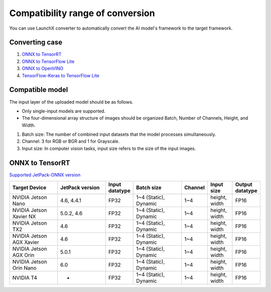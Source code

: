 .. LaunchX documentation master file, created by
   sphinx-quickstart on Mon Jun 24 07:47:12 2024.
   You can adapt this file completely to your liking, but it should at least
   contain the root `toctree` directive.

Compatibility range of conversion
=================================

You can use LaunchX converter to automatically convert the AI model's framework to the target framework.

Converting case
---------------

.. image:: _images/converting_case.png

1. `ONNX to TensorRT <https://docs.netspresso.ai/docs/compatible-model-scope#onnx-to-tensorrt/>`_
2. `ONNX to TensorFlow Lite <https://docs.netspresso.ai/docs/compatible-model-scope#onnx-to-tflite/>`_
3. `ONNX to OpenVINO <https://docs.netspresso.ai/docs/compatible-model-scope#onnx-to-openvino/>`_
4. `TensorFlow-Keras to TensorFlow Lite <https://docs.netspresso.ai/docs/compatible-model-scope#tensorflow-to-tensorflowlite/>`_

Compatible model
----------------
The input layer of the uploaded model should be as follows.

.. image:: _images/compatible_model.png

- Only single-input models are supported.
- The four-dimensional array structure of images should be organized Batch, Number of Channels, Height, and Width.

1. Batch size: The number of combined input datasets that the model processes simultaneously.
2. Channel: 3 for RGB or BGR and 1 for Grayscale.
3. Input size: In computer vision tasks, input size refers to the size of the input images.

ONNX to TensorRT
----------------
`Supported JetPack-ONNX version <https://docs.netspresso.ai/docs/supported-jetpack-onnx-version/>`_

.. list-table::
   :header-rows: 1
   :widths: 20 20 10 20 10 10 10

   * - Target Device
     - JetPack version
     - Input datatype
     - Batch size
     - Channel
     - Input size
     - Output datatype
   * - NVIDIA Jetson Nano
     - 4.6, 4.4.1
     - FP32
     - 1~4 (Static), Dynamic
     - 1~4
     - height, width
     - FP16
   * - NVIDIA Jetson Xavier NX
     - 5.0.2, 4.6
     - FP32
     - 1~4 (Static), Dynamic
     - 1~4
     - height, width
     - FP16
   * - NVIDIA Jetson TX2
     - 4.6
     - FP32
     - 1~4 (Static), Dynamic
     - 1~4
     - height, width
     - FP16
   * - NVIDIA Jetson AGX Xavier
     - 4.6
     - FP32
     - 1~4 (Static), Dynamic
     - 1~4
     - height, width
     - FP16
   * - NVIDIA Jetson AGX Orin
     - 5.0.1
     - FP32
     - 1~4 (Static), Dynamic
     - 1~4
     - height, width
     - FP16
   * - NVIDIA Jetson Orin Nano
     - 6.0
     - FP32
     - 1~4 (Static), Dynamic
     - 1~4
     - height, width
     - FP16
   * - NVIDIA T4
     - -
     - FP32
     - 1~4 (Static), Dynamic
     - 1~4
     - height, width
     - FP16  